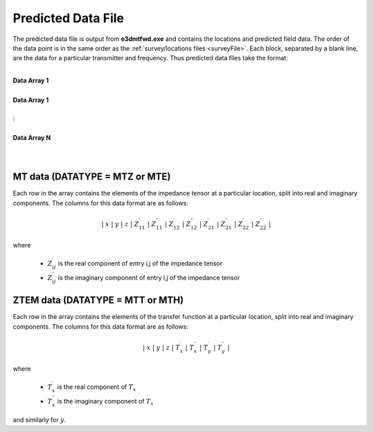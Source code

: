.. _preFile:

Predicted Data File
===================

The predicted data file is output from **e3dmtfwd.exe** and contains the locations and predicted field data. The order of the data point is in the same order as the :ref:`survey/locations files <surveyFile>`. Each block, separated by a blank line, are the data for a particular transmitter and frequency. Thus predicted data files take the format:

|
| **Data Array 1**
|
| **Data Array 1**
|
| :math:`\;\;\;\;\;\;\;\; \vdots`
|
| **Data Array N**
|
|



MT data (DATATYPE = MTZ or MTE)
-------------------------------

Each row in the array contains the elements of the impedance tensor at a particular location, split into real and imaginary components. The columns for this data format are as follows:

.. math::
    | \; x \; | \; y \; | \; z \; | \; Z^\prime_{11} \; | \; Z^{\prime \prime}_{11} \; | \; Z^\prime_{12} \; | \; Z^{\prime \prime}_{12} \; | \; Z^\prime_{21} \; | \; Z^{\prime \prime}_{21} \; | \; Z^\prime_{22} \; | \; Z^{\prime \prime}_{22} \; |

where

    - :math:`Z^\prime_{ij}` is the real component of entry i,j of the impedance tensor
    - :math:`Z^{\prime\prime}_{ij}` is the imaginary component of entry i,j of the impedance tensor


ZTEM data (DATATYPE = MTT or MTH)
---------------------------------

Each row in the array contains the elements of the transfer function at a particular location, split into real and imaginary components. The columns for this data format are as follows:

.. math::
    | \; x \; | \; y \; | \; z \; | \; T^\prime_x \; | \; T^{\prime \prime}_x \; | \; T^\prime_y \; | \; T^{\prime \prime}_y \; |

where

    - :math:`T^\prime_x` is the real component of :math:`T_x`
    - :math:`T^{\prime\prime}_x` is the imaginary component of :math:`T_x`

and similarly for :math:`y`.



















